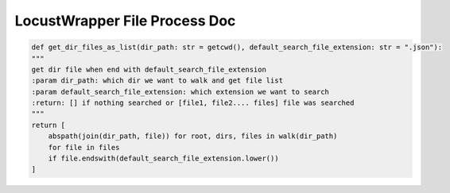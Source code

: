 LocustWrapper File Process Doc
==========================


.. code-block:: python

    def get_dir_files_as_list(dir_path: str = getcwd(), default_search_file_extension: str = ".json"):
    """
    get dir file when end with default_search_file_extension
    :param dir_path: which dir we want to walk and get file list
    :param default_search_file_extension: which extension we want to search
    :return: [] if nothing searched or [file1, file2.... files] file was searched
    """
    return [
        abspath(join(dir_path, file)) for root, dirs, files in walk(dir_path)
        for file in files
        if file.endswith(default_search_file_extension.lower())
    ]